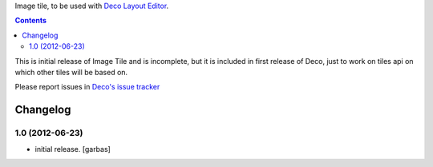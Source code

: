 Image tile, to be used with `Deco Layout Editor`_.

.. contents::


This is initial release of Image Tile and is incomplete, but it is included in
first release of Deco, just to work on tiles api on which other tiles will be
based on.

Please report issues in `Deco's issue tracker`_


Changelog
=========

1.0 (2012-06-23)
----------------

- initial release.
  [garbas]


.. _`Deco Layout Editor`: http://pypi.python.org/pypi/plone.app.deco
.. _`Deco's issue tracker`: http://pypi.python.org/pypi/plone.app.deco/issues
